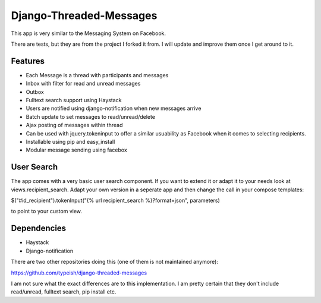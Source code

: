 ===================
Django-Threaded-Messages
===================

This app is very similar to the Messaging System on Facebook.

There are tests, but they are from the project I forked it from. I will update and improve them once I get around to it.

Features
============
* Each Message is a thread with participants and messages
* Inbox with filter for read and unread messages
* Outbox
* Fulltext search support using Haystack
* Users are notified using django-notification when new messages arrive
* Batch update to set messages to read/unread/delete
* Ajax posting of messages within thread
* Can be used with jquery.tokeninput to offer a similar usuability as Facebook when it comes to selecting recipients.
* Installable using pip and easy_install
* Modular message sending using facebox


User Search
============
The app comes with a very basic user search component. If you want to extend it or adapt it to your needs
look at views.recipient_search. Adapt your own version in a seperate app and then
change the call in your compose templates:

$("#id_recipient").tokenInput("{% url recipient_search %}?format=json", parameters)

to point to your custom view.

                            
                            

Dependencies
============
* Haystack
* Django-notification

There are two other repositories doing this (one of them is not maintained anymore):

https://github.com/typeish/django-threaded-messages

I am not sure what the exact differences are to this implementation. I am pretty certain that they don't include read/unread, fulltext search, pip install etc.



